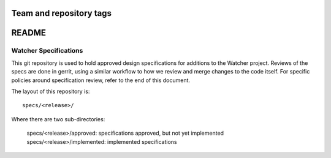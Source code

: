 ========================
Team and repository tags
========================

.. image:: http://governance.openstack.org/badges/watcher-specs.svg
    :target: http://governance.openstack.org/reference/tags/index.html

.. Change things from this point on

=======
README
=======

Watcher Specifications
======================


This git repository is used to hold approved design specifications for
additions to the Watcher project.  Reviews of the specs are done in gerrit,
using a similar workflow to how we review and merge changes to the code itself.
For specific policies around specification review, refer to the end of this
document.

The layout of this repository is::

  specs/<release>/

Where there are two sub-directories:

  specs/<release>/approved: specifications approved, but not yet implemented
  specs/<release>/implemented: implemented specifications
